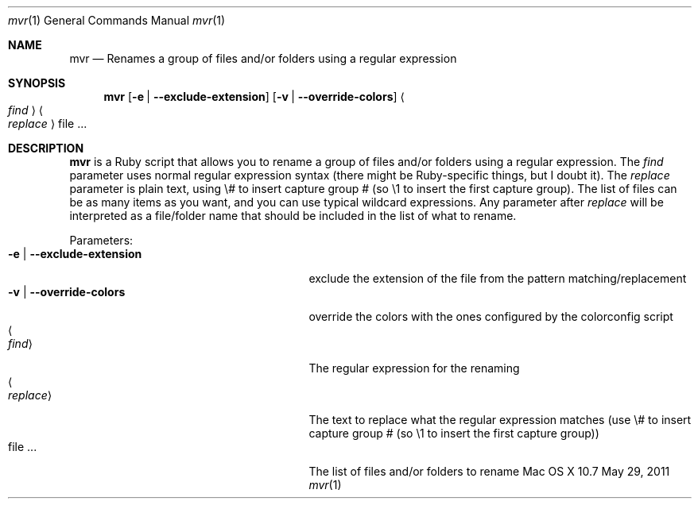 .\"Modified from man(1) of FreeBSD, the NetBSD mdoc.template, and mdoc.samples.
.\"See Also:
.\"man mdoc.samples for a complete listing of options
.\"man mdoc for the short list of editing options
.\"/usr/share/misc/mdoc.template
.Dd May 29, 2011               \" DATE 
.Dt mvr 1      \" Program name and manual section number 
.Os "Mac OS X" 10.7
.Sh NAME                 \" Section Header - required - don't modify 
.Nm mvr
.\" Use .Nm macro to designate other names for the documented program.
.Nd Renames a group of files and/or folders using a regular expression
.Sh SYNOPSIS             \" Section Header - required - don't modify
.Nm
.Op Fl e | -exclude-extension
.Op Fl v | -override-colors
.Ao Ar find Ac
.Ao Ar replace Ac
file ...                 \" Arguments
.Sh DESCRIPTION          \" Section Header - required - don't modify
.Nm
is a Ruby script that allows you to rename a group of files and/or folders using a regular expression.  The
.Ar find
parameter uses normal regular expression syntax (there might be Ruby-specific things, but I doubt it).  The
.Ar replace
parameter is plain text, using \\# to insert capture group # (so \\1 to insert the first capture group).  The
list of files can be as many items as you want, and you can use typical wildcard expressions.  Any parameter after
.Ar replace
will be interpreted as a file/folder name that should be included in the list of what to rename.
.Pp                      \" Inserts a space
Parameters:
.Bl -tag -width "-e | --exclude-extension " -compact  \" Begins a tagged list 
.It Fl e | -exclude-extension
exclude the extension of the file from the pattern matching/replacement
.It Fl v | -override-colors
override the colors with the ones configured by the colorconfig script
.It Ao Ar find Ac
The regular expression for the renaming
.It Ao Ar replace Ac
The text to replace what the regular expression matches (use \\# to insert capture group # (so \\1 to insert the first capture group))
.It file ...
The list of files and/or folders to rename
.El                      \" Ends the list
.Pp